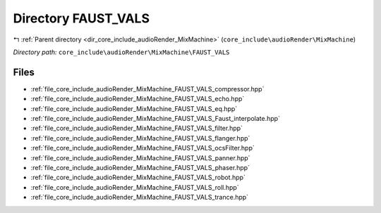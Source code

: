.. _dir_core_include_audioRender_MixMachine_FAUST_VALS:


Directory FAUST_VALS
====================


|exhale_lsh| :ref:`Parent directory <dir_core_include_audioRender_MixMachine>` (``core_include\audioRender\MixMachine``)

.. |exhale_lsh| unicode:: U+021B0 .. UPWARDS ARROW WITH TIP LEFTWARDS


*Directory path:* ``core_include\audioRender\MixMachine\FAUST_VALS``


Files
-----

- :ref:`file_core_include_audioRender_MixMachine_FAUST_VALS_compressor.hpp`
- :ref:`file_core_include_audioRender_MixMachine_FAUST_VALS_echo.hpp`
- :ref:`file_core_include_audioRender_MixMachine_FAUST_VALS_eq.hpp`
- :ref:`file_core_include_audioRender_MixMachine_FAUST_VALS_Faust_interpolate.hpp`
- :ref:`file_core_include_audioRender_MixMachine_FAUST_VALS_filter.hpp`
- :ref:`file_core_include_audioRender_MixMachine_FAUST_VALS_flanger.hpp`
- :ref:`file_core_include_audioRender_MixMachine_FAUST_VALS_ocsFilter.hpp`
- :ref:`file_core_include_audioRender_MixMachine_FAUST_VALS_panner.hpp`
- :ref:`file_core_include_audioRender_MixMachine_FAUST_VALS_phaser.hpp`
- :ref:`file_core_include_audioRender_MixMachine_FAUST_VALS_robot.hpp`
- :ref:`file_core_include_audioRender_MixMachine_FAUST_VALS_roll.hpp`
- :ref:`file_core_include_audioRender_MixMachine_FAUST_VALS_trance.hpp`


